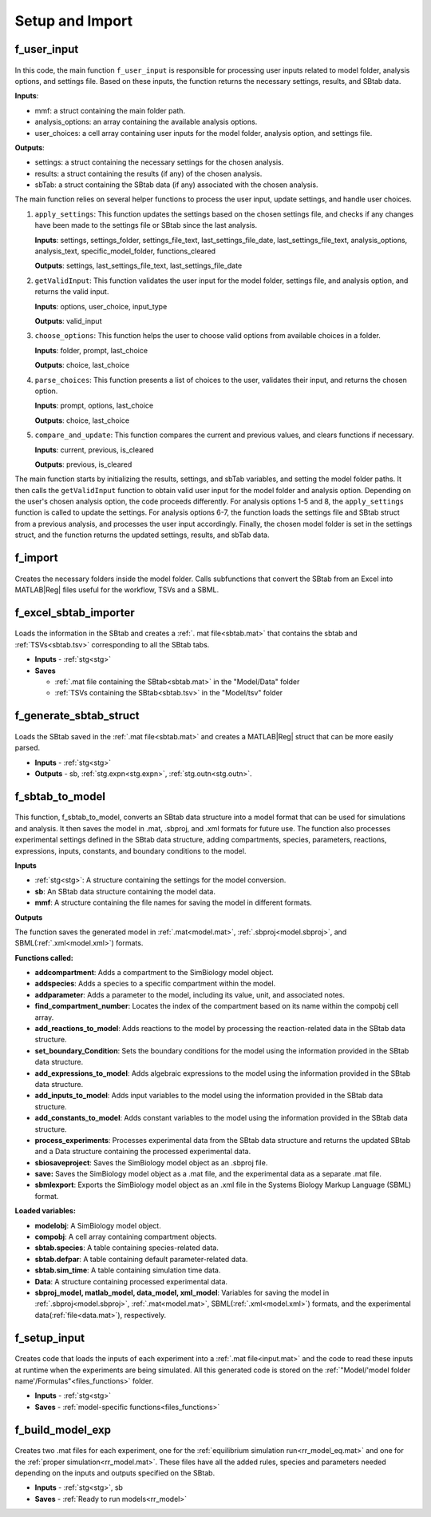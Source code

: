 .. _functions_import:

Setup and Import 
----------------

.. _f_user_input:

f_user_input
^^^^^^^^^^^^

 .. toggle-header::
     :header: **Code**

     .. literalinclude:: ../Matlab/Code/Import/f_user_input.m
		:linenos:
		:language: matlab

In this code, the main function ``f_user_input`` is responsible for processing user inputs related to model folder, analysis options, and settings file. Based on these inputs, the function returns the necessary settings, results, and SBtab data.

**Inputs**:

- mmf: a struct containing the main folder path.
- analysis_options: an array containing the available analysis options.
- user_choices: a cell array containing user inputs for the model folder, analysis option, and settings file.

**Outputs**:

- settings: a struct containing the necessary settings for the chosen analysis.
- results: a struct containing the results (if any) of the chosen analysis.
- sbTab: a struct containing the SBtab data (if any) associated with the chosen analysis.

The main function relies on several helper functions to process the user input, update settings, and handle user choices.

1. ``apply_settings``: This function updates the settings based on the chosen settings file, and checks if any changes have been made to the settings file or SBtab since the last analysis.

   **Inputs**: settings, settings_folder, settings_file_text, last_settings_file_date, last_settings_file_text, analysis_options, analysis_text, specific_model_folder, functions_cleared

   **Outputs**: settings, last_settings_file_text, last_settings_file_date

2. ``getValidInput``: This function validates the user input for the model folder, settings file, and analysis option, and returns the valid input.

   **Inputs**: options, user_choice, input_type

   **Outputs**: valid_input

3. ``choose_options``: This function helps the user to choose valid options from available choices in a folder.

   **Inputs**: folder, prompt, last_choice

   **Outputs**: choice, last_choice

4. ``parse_choices``: This function presents a list of choices to the user, validates their input, and returns the chosen option.

   **Inputs**: prompt, options, last_choice

   **Outputs**: choice, last_choice

5. ``compare_and_update``: This function compares the current and previous values, and clears functions if necessary.

   **Inputs**: current, previous, is_cleared

   **Outputs**: previous, is_cleared

The main function starts by initializing the results, settings, and sbTab variables, and setting the model folder paths. It then calls the ``getValidInput`` function to obtain valid user input for the model folder and analysis option. Depending on the user's chosen analysis option, the code proceeds differently. For analysis options 1-5 and 8, the ``apply_settings`` function is called to update the settings. For analysis options 6-7, the function loads the settings file and SBtab struct from a previous analysis, and processes the user input accordingly. Finally, the chosen model folder is set in the settings struct, and the function returns the updated settings, results, and sbTab data.

.. _f_import:

f_import
^^^^^^^^

 .. toggle-header::
     :header: **Code**

     .. literalinclude:: ../Matlab/Code/Import/f_import.m
		:linenos:
		:language: matlab

Creates the necessary folders inside the model folder. Calls subfunctions that convert the SBtab from an Excel into MATLAB\ |Reg| files useful for the workflow, TSVs and a SBML.

.. _f_excel_sbtab_importer:

f_excel_sbtab_importer
^^^^^^^^^^^^^^^^^^^^^^

 .. toggle-header::
     :header: **Code**

     .. literalinclude:: ../Matlab/Code/Import/f_excel_sbtab_importer.m
		:linenos:
		:language: matlab

Loads the information in the SBtab and creates a :ref:`. mat file<sbtab.mat>` that contains the sbtab and :ref:`TSVs<sbtab.tsv>` corresponding to all the SBtab tabs.

- **Inputs** - :ref:`stg<stg>`
- **Saves**

  - :ref:`.mat file containing the SBtab<sbtab.mat>` in the "Model/Data" folder
  - :ref:`TSVs containing the SBtab<sbtab.tsv>` in the "Model/tsv" folder

.. _f_generate_sbtab_struct:

f_generate_sbtab_struct
^^^^^^^^^^^^^^^^^^^^^^^

 .. toggle-header::
     :header: **Code**

     .. literalinclude:: ../Matlab/Code/Import/f_generate_sbtab_struct.m
		:linenos:
		:language: matlab

Loads the SBtab saved in the :ref:`.mat file<sbtab.mat>` and creates a MATLAB\ |Reg| struct that can be more easily parsed.

- **Inputs** - :ref:`stg<stg>`
- **Outputs** - sb, :ref:`stg.expn<stg.expn>`, :ref:`stg.outn<stg.outn>`.

.. _f_sbtab_to_model:

f_sbtab_to_model
^^^^^^^^^^^^^^^^

 .. toggle-header::
     :header: **Code**
 
 	.. literalinclude:: ../Matlab/Code/Import/f_sbtab_to_model.m
 	   :linenos:
	   :language: matlab

This function, f_sbtab_to_model, converts an SBtab data structure into a model format that can be used for simulations and analysis. It then saves the model in .mat, .sbproj, and .xml formats for future use. The function also processes experimental settings defined in the SBtab data structure, adding compartments, species, parameters, reactions, expressions, inputs, constants, and boundary conditions to the model.

**Inputs**

- :ref:`stg<stg>`: A structure containing the settings for the model conversion.
- **sb**: An SBtab data structure containing the model data.
- **mmf**: A structure containing the file names for saving the model in different formats.

**Outputs**

The function saves the generated model in :ref:`.mat<model.mat>`, :ref:`.sbproj<model.sbproj>`, and SBML(:ref:`.xml<model.xml>`) formats.

**Functions called:**

- **addcompartment**: Adds a compartment to the SimBiology model object.
- **addspecies**: Adds a species to a specific compartment within the model.
- **addparameter**: Adds a parameter to the model, including its value, unit, and associated notes.
- **find_compartment_number**: Locates the index of the compartment based on its name within the compobj cell array.
- **add_reactions_to_model**: Adds reactions to the model by processing the reaction-related data in the SBtab data structure.
- **set_boundary_Condition**: Sets the boundary conditions for the model using the information provided in the SBtab data structure.
- **add_expressions_to_model**: Adds algebraic expressions to the model using the information provided in the SBtab data structure.
- **add_inputs_to_model**: Adds input variables to the model using the information provided in the SBtab data structure.
- **add_constants_to_model**: Adds constant variables to the model using the information provided in the SBtab data structure.
- **process_experiments**: Processes experimental data from the SBtab data structure and returns the updated SBtab and a Data structure containing the processed experimental data.
- **sbiosaveproject**: Saves the SimBiology model object as an .sbproj file.
- **save:** Saves the SimBiology model object as a .mat file, and the experimental data as a separate .mat file.
- **sbmlexport**: Exports the SimBiology model object as an .xml file in the Systems Biology Markup Language (SBML) format.

**Loaded variables:**

- **modelobj**: A SimBiology model object.
- **compobj**: A cell array containing compartment objects.
- **sbtab.species**: A table containing species-related data.
- **sbtab.defpar**: A table containing default parameter-related data.
- **sbtab.sim_time**: A table containing simulation time data.
- **Data**: A structure containing processed experimental data.
- **sbproj_model, matlab_model, data_model, xml_model**: Variables for saving the model in :ref:`.sbproj<model.sbproj>`, :ref:`.mat<model.mat>`, SBML(:ref:`.xml<model.xml>`) formats, and the experimental data(:ref:`file<data.mat>`), respectively.

.. _f_setup_input:

f_setup_input
^^^^^^^^^^^^^

 .. toggle-header::
     :header: **Code**
 
 	.. literalinclude:: ../Matlab/Code/Import/f_setup_input.m
 	   :linenos:
	   :language: matlab

Creates code that loads the inputs of each experiment into a :ref:`.mat file<input.mat>` and
the code to read these inputs at runtime when the experiments are being simulated. All
this generated code is stored on the :ref:`"Model/'model folder name'/Formulas"<files_functions>` folder.

- **Inputs** - :ref:`stg<stg>`
- **Saves** - :ref:`model-specific functions<files_functions>`

.. _f_build_model_exp:

f_build_model_exp
^^^^^^^^^^^^^^^^^

 .. toggle-header::
     :header: **Code**
 
 	.. literalinclude:: ../Matlab/Code/Import/f_build_model_exp.m
 	   :linenos:
	   :language: matlab

Creates two .mat files for each experiment, one for the :ref:`equilibrium simulation run<rr_model_eq.mat>` and one for the :ref:`proper simulation<rr_model.mat>`.
These files have all the added rules, species and parameters needed depending on the inputs and outputs specified on the SBtab.

- **Inputs** - :ref:`stg<stg>`, sb
- **Saves** - :ref:`Ready to run models<rr_model>`
